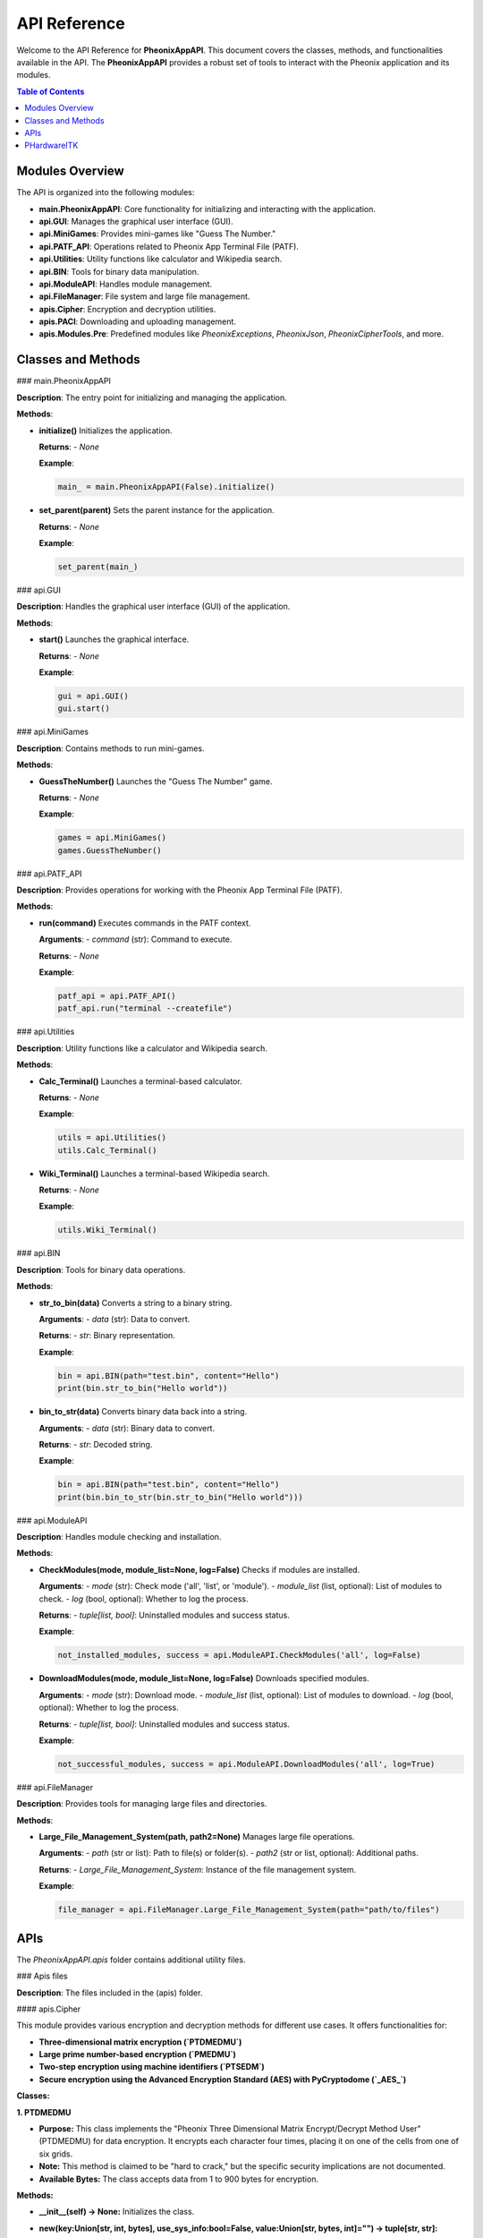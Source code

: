 API Reference
=============

Welcome to the API Reference for **PheonixAppAPI**. This document covers the classes, methods, and functionalities available in the API. The **PheonixAppAPI** provides a robust set of tools to interact with the Pheonix application and its modules.

.. contents:: Table of Contents
   :local:
   :depth: 2

Modules Overview
----------------

The API is organized into the following modules:

- **main.PheonixAppAPI**: Core functionality for initializing and interacting with the application.
- **api.GUI**: Manages the graphical user interface (GUI).
- **api.MiniGames**: Provides mini-games like "Guess The Number."
- **api.PATF_API**: Operations related to Pheonix App Terminal File (PATF).
- **api.Utilities**: Utility functions like calculator and Wikipedia search.
- **api.BIN**: Tools for binary data manipulation.
- **api.ModuleAPI**: Handles module management.
- **api.FileManager**: File system and large file management.
- **apis.Cipher**: Encryption and decryption utilities.
- **apis.PACI**: Downloading and uploading management.
- **apis.Modules.Pre**: Predefined modules like `PheonixExceptions`, `PheonixJson`, `PheonixCipherTools`, and more.

Classes and Methods
-------------------

### main.PheonixAppAPI

**Description**: The entry point for initializing and managing the application.

**Methods**:

- **initialize()**  
  Initializes the application.  

  **Returns**:  
  - `None`

  **Example**:

  .. code-block:: python

     main_ = main.PheonixAppAPI(False).initialize()

- **set_parent(parent)**  
  Sets the parent instance for the application.  

  **Returns**:  
  - `None`

  **Example**:

  .. code-block:: python

     set_parent(main_)

### api.GUI

**Description**: Handles the graphical user interface (GUI) of the application.

**Methods**:

- **start()**  
  Launches the graphical interface.  

  **Returns**:  
  - `None`

  **Example**:

  .. code-block:: python

     gui = api.GUI()
     gui.start()

### api.MiniGames

**Description**: Contains methods to run mini-games.

**Methods**:

- **GuessTheNumber()**  
  Launches the "Guess The Number" game.  

  **Returns**:  
  - `None`

  **Example**:

  .. code-block:: python

     games = api.MiniGames()
     games.GuessTheNumber()

### api.PATF_API

**Description**: Provides operations for working with the Pheonix App Terminal File (PATF).

**Methods**:

- **run(command)**  
  Executes commands in the PATF context.  

  **Arguments**:  
  - `command` (str): Command to execute.

  **Returns**:  
  - `None`

  **Example**:

  .. code-block:: python

     patf_api = api.PATF_API()
     patf_api.run("terminal --createfile")

### api.Utilities

**Description**: Utility functions like a calculator and Wikipedia search.

**Methods**:

- **Calc_Terminal()**  
  Launches a terminal-based calculator.  

  **Returns**:  
  - `None`

  **Example**:

  .. code-block:: python

     utils = api.Utilities()
     utils.Calc_Terminal()

- **Wiki_Terminal()**  
  Launches a terminal-based Wikipedia search.  

  **Returns**:  
  - `None`

  **Example**:

  .. code-block:: python

     utils.Wiki_Terminal()

### api.BIN

**Description**: Tools for binary data operations.

**Methods**:

- **str_to_bin(data)**  
  Converts a string to a binary string.  

  **Arguments**:  
  - `data` (str): Data to convert.

  **Returns**:  
  - `str`: Binary representation.

  **Example**:

  .. code-block:: python

     bin = api.BIN(path="test.bin", content="Hello")
     print(bin.str_to_bin("Hello world"))

- **bin_to_str(data)**  
  Converts binary data back into a string.  

  **Arguments**:  
  - `data` (str): Binary data to convert.

  **Returns**:  
  - `str`: Decoded string.

  **Example**:

  .. code-block:: python

     bin = api.BIN(path="test.bin", content="Hello")
     print(bin.bin_to_str(bin.str_to_bin("Hello world")))

### api.ModuleAPI

**Description**: Handles module checking and installation.

**Methods**:

- **CheckModules(mode, module_list=None, log=False)**  
  Checks if modules are installed.  

  **Arguments**:  
  - `mode` (str): Check mode ('all', 'list', or 'module').  
  - `module_list` (list, optional): List of modules to check.  
  - `log` (bool, optional): Whether to log the process.

  **Returns**:  
  - `tuple[list, bool]`: Uninstalled modules and success status.

  **Example**:

  .. code-block:: python

     not_installed_modules, success = api.ModuleAPI.CheckModules('all', log=False)

- **DownloadModules(mode, module_list=None, log=False)**  
  Downloads specified modules.  

  **Arguments**:  
  - `mode` (str): Download mode.  
  - `module_list` (list, optional): List of modules to download.  
  - `log` (bool, optional): Whether to log the process.

  **Returns**:  
  - `tuple[list, bool]`: Uninstalled modules and success status.

  **Example**:

  .. code-block:: python

     not_successful_modules, success = api.ModuleAPI.DownloadModules('all', log=True)

### api.FileManager

**Description**: Provides tools for managing large files and directories.

**Methods**:

- **Large_File_Management_System(path, path2=None)**  
  Manages large file operations.  

  **Arguments**:  
  - `path` (str or list): Path to file(s) or folder(s).  
  - `path2` (str or list, optional): Additional paths.

  **Returns**:  
  - `Large_File_Management_System`: Instance of the file management system.

  **Example**:

  .. code-block:: python

     file_manager = api.FileManager.Large_File_Management_System(path="path/to/files")

APIs
----

The `PheonixAppAPI.apis` folder contains additional utility files.

### Apis files

**Description**: The files included in the (apis) folder.

#### apis.Cipher

This module provides various encryption and decryption methods for different use cases. It offers functionalities for:

- **Three-dimensional matrix encryption (`PTDMEDMU`)**
- **Large prime number-based encryption (`PMEDMU`)**
- **Two-step encryption using machine identifiers (`PTSEDM`)**
- **Secure encryption using the Advanced Encryption Standard (AES) with PyCryptodome (`_AES_`)**

**Classes:**

**1. PTDMEDMU**

* **Purpose:** This class implements the "Pheonix Three Dimensional Matrix Encrypt/Decrypt Method User" (PTDMEDMU) for data encryption. It encrypts each character four times, placing it on one of the cells from one of six grids.
* **Note:** This method is claimed to be "hard to crack," but the specific security implications are not documented.
* **Available Bytes:** The class accepts data from 1 to 900 bytes for encryption.

**Methods:**

* **__init__(self) -> None:** Initializes the class.
* **new(key:Union[str, int, bytes], use_sys_info:bool=False, value:Union[str, bytes, int]="") -> tuple[str, str]:**
    * **Arguments:**
        * `key`: The key for encryption (string, integer, or bytes).
        * `use_sys_info` (optional, defaults to False): Whether to set/append the key with system information for computer-specific decryption.
        * `value` (optional, defaults to ""): The data to encrypt (string, bytes, or integer).
    * **Returns:** A tuple containing the modified key and the encrypted value.
    * **Description:** This function prepares the key and encrypts the provided value using the PTDMEDMU method.

**Hidden Code (Implementation Details):**

The implementation details of the PTDMEDMU methods (`adjust_ascii`, `process_ascii`, and `encrypt`) are hidden using `.....` placeholders due to potential security concerns and the lack of clear explanations in the code.

Please do not use the (`adjust_ascii`, `process_ascii`) functions directly, and use the `encrypt` function instead.

The `encrypt` function encrypts the provided data and can be potiential security concern, if it is used to create malware, etc.

**2. PMEDMU**

* **Purpose:** This class implements the "Pheonix Mathematical Encrypt/Decrypt Method User" (PMEDMU) for data encryption. It uses large prime numbers for encryption and decryption, typically leveraging a computer's MAC address as a key.
* **Note:** While large prime numbers can offer strong encryption, the implementation might benefit from a more robust key generation approach.

**Methods:**

* **__init__(self) -> None:** Initializes the class.
* **generate_large_prime(self, bits:int) -> int:**
    * **Argument:** `bits`: The bit size for the generated prime number.
    * **Returns:** A large prime number with the specified bit size.
    * **Description:** Generates a random large prime number for encryption.
* **new(self, bits:int) -> int:**
    * **Argument:** `bits`: The bit size for the generated prime numbers.
    * **Returns:** A tuple containing two large prime numbers for encryption and decryption.
    * **Description:** Generates a pair of large prime numbers for the PMEDMU method.
* **encrypt(self, message: Union[str, int, bytes], p: int, q: int) -> bytes:**
    * **Arguments:**
        * `message`: The data to encrypt (string, integer, or bytes).
        * `p`: The first large prime number for encryption.
        * `q`: The second large prime number for encryption.
    * **Returns:** Encrypted data as bytes (encoded in UTF-16).
    * **Raises:** `ValueError` if the message is too large for the given primes.
    * **Description:** Encrypts the message using the PMEDMU method with the provided primes.
* **decrypt(self, encrypted_bytes: bytes, p: int, q: int) -> str:**
    * **Arguments:**
        * `encrypted_bytes`: Encrypted data as bytes (encoded in UTF-16).
        * `p`: The first large prime number used for encryption.
        * `q`: The second large prime number used for encryption.
    * **Returns:** Decrypted data as a string.
    * **Raises:** `Exception` if the message cannot be decoded using the specified primes.
    * **Description:** Decrypts encrypted data using the PMEDMU method with the provided primes.

**3. PTSEDM**

* **Purpose:** This class implements the "Pheonix Two-Step Encrypt/Decrypt Method" (PTSEDM) for data encryption. It leverages a machine-specific identifier, often derived from the MAC address, for encryption and decryption.
* **Note:** While the use of a machine-specific identifier adds a layer of security, it's important to ensure the security of the identifier itself.

**Methods:**

* **__init__(self) -> None:** Initializes the class.
* **get_machine_identifier(self, key=str(nextprime(256)), data="") -> bytes:**
    * **Arguments:**
        * `key` (optional, defaults to `str(nextprime(256))`): The key used for generating the identifier.
        * `data` (optional, defaults to ""): Additional data to incorporate into the identifier.
    * **Returns:** A unique machine identifier as bytes.
    * **Description:** Generates a unique machine identifier based on system information and the provided key and data.
* **encrypt(self, data: Union[str, int, bytes], flag:str="", key=str(nextprime(256))) -> Union[str, bytes]:**
    * **Arguments:**
        * `data`: The data to encrypt (string, integer, or bytes).
        * `flag` (optional, defaults to ""): A flag to indicate decryption mode.
        * `key` (optional, defaults to `str(nextprime(256))`): The key used for encryption.
    * **Returns:** Encrypted data as bytes or a string (in decryption mode).
    * **Description:** Encrypts data using the PTSEDM method and the machine-specific identifier.
* **decrypt(self, encrypted_data: bytes, key:str=str(nextprime(256))) -> str:**
    * **Arguments:**
        * `encrypted_data`: The encrypted data to decrypt.
        * `key` (optional, defaults to `str(nextprime(256))`): The key used for decryption.
    * **Returns:** Decrypted data as a string.
    * **Raises:** `Exception` if the data cannot be decrypted.
    * **Description:** Decrypts data using the PTSEDM method and the machine-specific identifier.

**4. _AES_**

* **Purpose:** This class provides AES encryption and decryption functionalities using the PyCryptodome library.
* **Note:** PyCryptodome is a well-established library for cryptographic operations, providing strong security guarantees.

**Methods:**

* **__init_(self) -> None:** Initializes the class.
* **Encrypt(self, data:Union[ByteString, bytes, bytearray], key:Union[ByteString, bytearray, bytes], mode=AES.MODE_CBC):**
    * **Arguments:**
        * `data`: The data to encrypt (bytes or bytearray).
        * `key`: The encryption key (bytes or bytearray).
        * `mode` (optional, defaults to `AES.MODE_CBC`): The AES mode of operation.
    * **Returns:** Encrypted data.
    * **Description:** Encrypts data using the specified AES mode and key.
* **Decrypt(self, data, key:Union[ByteString, bytearray, bytes], mode=AES.MODE_CBC) -> str:**
    * **Arguments:**
        * `data`: The encrypted data.
        * `key`: The encryption key used to encrypt the data.
        * `mode` (optional, defaults to `AES.MODE_CBC`): The AES mode of operation used for encryption.
    * **Returns:** Decrypted data as a string.
    * **Description:** Decrypts data using the specified AES mode and key.

**_AES_MODES**

This class provides constants for various AES modes of operation:

* `MODE_CBC`
* `MODE_CCM`
* `MODE_CFB`
* `MODE_CTR`
* `MODE_EAX`
* `MODE_ECB`
* `MODE_GCM`
* `MODE_OCB`
* `MODE_OPENPGP`
* `MODE_SIV`
* `MODE_OFB`

#### apis.PACI

**Description:**

The `apis.PACI` module provides a robust API for managing and installing Pheonix App modules. It offers functionalities for:

- Reading module access files
- Returning module paths
- Creating access files for modules
- Installing Pheonix modules using `pip`

**Methods:**

* **ReadAccessFile(moduleName:str) -> dict:**
    Reads the access file of a specified module and returns its contents as a dictionary.

    **Example:**

    .. code-block:: python

       access_data = PACI.ReadAccessFile("my_module")
       print(access_data)

* **ReturnModulePath(module_name:str) -> str:**
    Returns the path to a module based on its access file information.

    **Example:**

    .. code-block:: python

       module_path = PACI.ReturnModulePath("my_module")
       print(module_path)

* **MakeAccessFile(module_name:str, module_version:str="latest") -> None:**
    Creates an access file for a specified module, defining its path and version information.

    **Example:**

    .. code-block:: python

       PACI.MakeAccessFile("my_module", "1.0.0")

* **InstallPheonixModule(module_name:str, module_version:str="latest", log:bool=False) -> None:**
    Installs a Pheonix module using `pip`, handling potential errors and logging the process if specified.

    **Example:**

    .. code-block:: python

       PACI.InstallPheonixModule("pcd_py", "latest", log=True)

**Note:** The module leverages the `PheonixJson` and `PheonixExceptions` modules for JSON handling and error management, respectively.

### Apis folders

**Description**: The folders included in 'apis'.

#### Modules

**Description**: This folder includes various Pre-Installed Pheonix Studios modules and also the ones that are connected by the user.

##### Pre

**Description**: This folder includes all the Pre-Installed Modules like:

- **PheonixExceptions**: Just a simple module for Pheonix-Related Exceptions
- **PheonixJSON**: Very Very basic JSON Handler, and includes Psaaf (Pheonix Studios Access File), used in various functions from PACI file in APIs

- **PheonixCipherTools**: Just a resource Module
- **phardwareitk**: Pheonix Hardware Interface Toolkit is a published module, this can be used for various tasks and is very very complex, hence it is defined in the next section labeled as PHardwareITK.

##### lib

**Description**: This folder will include all the user connected modules.

PHardwareITK
------------

**Description:**

The `PHardwareITK` library provides a comprehensive toolkit for interacting with hardware components and functionalities. It offers functionalities for various hardware-related tasks, including:

* Error handling and system management
* File system operations
* Graphical User Interface (GUI) development
* Hardware control and interaction (details to be filled based on available functionalities)
* Module management and control
* Low-level programming aspects (details to be filled based on available functionalities)

# Files

**Description**: The files directly available in the phardwareitk module.

## LIB
**Internal Paths:**

The `phardwareitk.LIB` module establishes various file paths within the library structure. These paths are used to access sub-modules and functionalities.

**Classes:**

**1. Paths:**

This class provides pre-defined paths to various directories and files within the `PHardwareITK` library. It avoids the need for manually constructing paths throughout the codebase.

**Example:**

    .. code-block:: python

      import phardwareitk.LIB as phLIB
   
      # Access the path to the ErrorSystem directory
      error_system_path = phLIB.Paths.ErrorSystem
   
      print(error_system_path)  # Output: /path/to/phardwareitk/ErrorSystem
---
